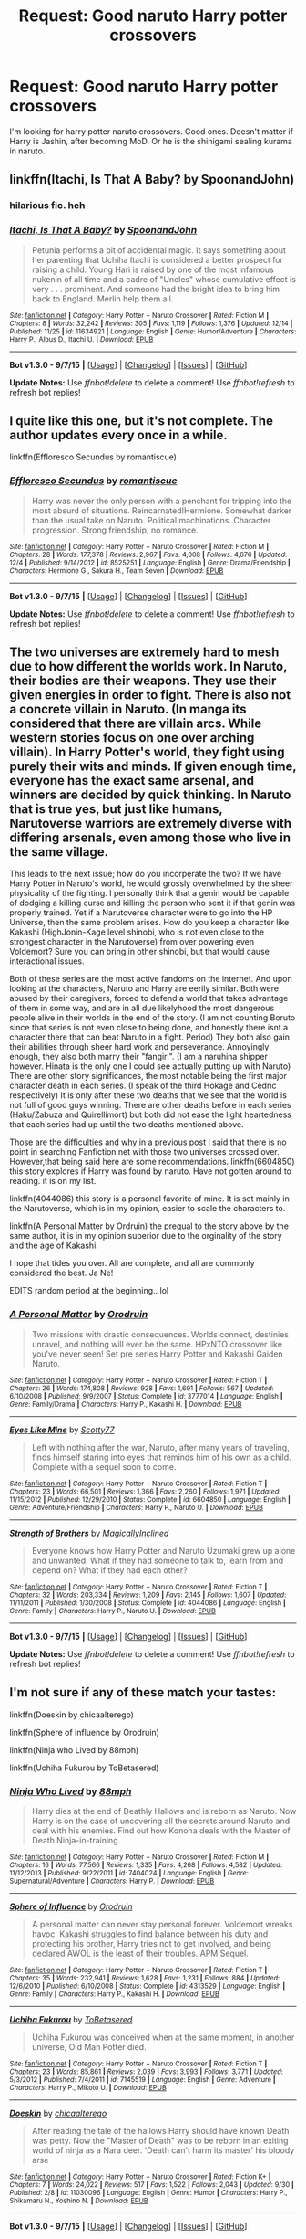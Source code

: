 #+TITLE: Request: Good naruto Harry potter crossovers

* Request: Good naruto Harry potter crossovers
:PROPERTIES:
:Author: srivve
:Score: 6
:DateUnix: 1451561346.0
:DateShort: 2015-Dec-31
:FlairText: Request
:END:
I'm looking for harry potter naruto crossovers. Good ones. Doesn't matter if Harry is Jashin, after becoming MoD. Or he is the shinigami sealing kurama in naruto.


** linkffn(Itachi, Is That A Baby? by SpoonandJohn)
:PROPERTIES:
:Author: jsohp080
:Score: 6
:DateUnix: 1451654360.0
:DateShort: 2016-Jan-01
:END:

*** hilarious fic. heh
:PROPERTIES:
:Author: Zantroy
:Score: 3
:DateUnix: 1451679785.0
:DateShort: 2016-Jan-01
:END:


*** [[http://www.fanfiction.net/s/11634921/1/][*/Itachi, Is That A Baby?/*]] by [[https://www.fanfiction.net/u/7288663/SpoonandJohn][/SpoonandJohn/]]

#+begin_quote
  Petunia performs a bit of accidental magic. It says something about her parenting that Uchiha Itachi is considered a better prospect for raising a child. Young Hari is raised by one of the most infamous nukenin of all time and a cadre of "Uncles" whose cumulative effect is very . . . prominent. And someone had the bright idea to bring him back to England. Merlin help them all.
#+end_quote

^{/Site/: [[http://www.fanfiction.net/][fanfiction.net]] *|* /Category/: Harry Potter + Naruto Crossover *|* /Rated/: Fiction M *|* /Chapters/: 8 *|* /Words/: 32,242 *|* /Reviews/: 305 *|* /Favs/: 1,119 *|* /Follows/: 1,376 *|* /Updated/: 12/14 *|* /Published/: 11/25 *|* /id/: 11634921 *|* /Language/: English *|* /Genre/: Humor/Adventure *|* /Characters/: Harry P., Albus D., Itachi U. *|* /Download/: [[http://www.p0ody-files.com/ff_to_ebook/mobile/makeEpub.php?id=11634921][EPUB]]}

--------------

*Bot v1.3.0 - 9/7/15* *|* [[[https://github.com/tusing/reddit-ffn-bot/wiki/Usage][Usage]]] | [[[https://github.com/tusing/reddit-ffn-bot/wiki/Changelog][Changelog]]] | [[[https://github.com/tusing/reddit-ffn-bot/issues/][Issues]]] | [[[https://github.com/tusing/reddit-ffn-bot/][GitHub]]]

*Update Notes:* Use /ffnbot!delete/ to delete a comment! Use /ffnbot!refresh/ to refresh bot replies!
:PROPERTIES:
:Author: FanfictionBot
:Score: 2
:DateUnix: 1451654369.0
:DateShort: 2016-Jan-01
:END:


** I quite like this one, but it's not complete. The author updates every once in a while.

linkffn(Effloresco Secundus by romantiscue)
:PROPERTIES:
:Author: aexime
:Score: 4
:DateUnix: 1451603050.0
:DateShort: 2016-Jan-01
:END:

*** [[http://www.fanfiction.net/s/8525251/1/][*/Effloresco Secundus/*]] by [[https://www.fanfiction.net/u/1605665/romantiscue][/romantiscue/]]

#+begin_quote
  Harry was never the only person with a penchant for tripping into the most absurd of situations. Reincarnated!Hermione. Somewhat darker than the usual take on Naruto. Political machinations. Character progression. Strong friendship, no romance.
#+end_quote

^{/Site/: [[http://www.fanfiction.net/][fanfiction.net]] *|* /Category/: Harry Potter + Naruto Crossover *|* /Rated/: Fiction M *|* /Chapters/: 28 *|* /Words/: 177,378 *|* /Reviews/: 2,967 *|* /Favs/: 4,008 *|* /Follows/: 4,676 *|* /Updated/: 12/4 *|* /Published/: 9/14/2012 *|* /id/: 8525251 *|* /Language/: English *|* /Genre/: Drama/Friendship *|* /Characters/: Hermione G., Sakura H., Team Seven *|* /Download/: [[http://www.p0ody-files.com/ff_to_ebook/mobile/makeEpub.php?id=8525251][EPUB]]}

--------------

*Bot v1.3.0 - 9/7/15* *|* [[[https://github.com/tusing/reddit-ffn-bot/wiki/Usage][Usage]]] | [[[https://github.com/tusing/reddit-ffn-bot/wiki/Changelog][Changelog]]] | [[[https://github.com/tusing/reddit-ffn-bot/issues/][Issues]]] | [[[https://github.com/tusing/reddit-ffn-bot/][GitHub]]]

*Update Notes:* Use /ffnbot!delete/ to delete a comment! Use /ffnbot!refresh/ to refresh bot replies!
:PROPERTIES:
:Author: FanfictionBot
:Score: 1
:DateUnix: 1451603155.0
:DateShort: 2016-Jan-01
:END:


** The two universes are extremely hard to mesh due to how different the worlds work. In Naruto, their bodies are their weapons. They use their given energies in order to fight. There is also not a concrete villain in Naruto. (In manga its considered that there are villain arcs. While western stories focus on one over arching villain). In Harry Potter's world, they fight using purely their wits and minds. If given enough time, everyone has the exact same arsenal, and winners are decided by quick thinking. In Naruto that is true yes, but just like humans, Narutoverse warriors are extremely diverse with differing arsenals, even among those who live in the same village.

This leads to the next issue; how do you incorperate the two? If we have Harry Potter in Naruto's world, he would grossly overwhelmed by the sheer physicality of the fighting. I personally think that a genin would be capable of dodging a killing curse and killing the person who sent it if that genin was properly trained. Yet if a Narutoverse character were to go into the HP Universe, then the same problem arises. How do you keep a character like Kakashi (HighJonin-Kage level shinobi, who is not even close to the strongest character in the Narutoverse) from over powering even Voldemort? Sure you can bring in other shinobi, but that would cause interactional issues.

Both of these series are the most active fandoms on the internet. And upon looking at the characters, Naruto and Harry are eerily similar. Both were abused by their caregivers, forced to defend a world that takes advantage of them in some way, and are in all due likelyhood the most dangerous people alive in their worlds in the end of the story. (I am not counting Boruto since that series is not even close to being done, and honestly there isnt a character there that can beat Naruto in a fight. Period) They both also gain their abilities through sheer hard work and perseverance. Annoyingly enough, they also both marry their "fangirl". (I am a naruhina shipper however. Hinata is the only one I could see actually putting up with Naruto) There are other story significances, the most notable being the first major character death in each series. (I speak of the third Hokage and Cedric respectively) It is only after these two deaths that we see that the world is not full of good guys winning. There are other deaths before in each series (Haku/Zabuza and Quirellimort) but both did not ease the light heartedness that each series had up until the two deaths mentioned above.

Those are the difficulties and why in a previous post I said that there is no point in searching Fanfiction.net with those two universes crossed over. However,that being said here are some recommendations. linkffn(6604850) this story explores if Harry was found by naruto. Have not gotten around to reading. it is on my list.

linkffn(4044086) this story is a personal favorite of mine. It is set mainly in the Narutoverse, which is in my opinion, easier to scale the characters to.

linkffn(A Personal Matter by Ordruin) the prequal to the story above by the same author, it is in my opinion superior due to the orginality of the story and the age of Kakashi.

I hope that tides you over. All are complete, and all are commonly considered the best. Ja Ne!

EDITS random period at the beginning.. lol
:PROPERTIES:
:Author: Zerokun11
:Score: 5
:DateUnix: 1451652323.0
:DateShort: 2016-Jan-01
:END:

*** [[http://www.fanfiction.net/s/3777014/1/][*/A Personal Matter/*]] by [[https://www.fanfiction.net/u/354735/Orodruin][/Orodruin/]]

#+begin_quote
  Two missions with drastic consequences. Worlds connect, destinies unravel, and nothing will ever be the same. HPxNTO crossover like you've never seen! Set pre series Harry Potter and Kakashi Gaiden Naruto.
#+end_quote

^{/Site/: [[http://www.fanfiction.net/][fanfiction.net]] *|* /Category/: Harry Potter + Naruto Crossover *|* /Rated/: Fiction T *|* /Chapters/: 26 *|* /Words/: 174,808 *|* /Reviews/: 928 *|* /Favs/: 1,691 *|* /Follows/: 567 *|* /Updated/: 6/10/2008 *|* /Published/: 9/9/2007 *|* /Status/: Complete *|* /id/: 3777014 *|* /Language/: English *|* /Genre/: Family/Drama *|* /Characters/: Harry P., Kakashi H. *|* /Download/: [[http://www.p0ody-files.com/ff_to_ebook/mobile/makeEpub.php?id=3777014][EPUB]]}

--------------

[[http://www.fanfiction.net/s/6604850/1/][*/Eyes Like Mine/*]] by [[https://www.fanfiction.net/u/2014341/Scotty77][/Scotty77/]]

#+begin_quote
  Left with nothing after the war, Naruto, after many years of traveling, finds himself staring into eyes that reminds him of his own as a child. Complete with a sequel soon to come.
#+end_quote

^{/Site/: [[http://www.fanfiction.net/][fanfiction.net]] *|* /Category/: Harry Potter + Naruto Crossover *|* /Rated/: Fiction T *|* /Chapters/: 23 *|* /Words/: 66,501 *|* /Reviews/: 1,366 *|* /Favs/: 2,260 *|* /Follows/: 1,971 *|* /Updated/: 11/15/2012 *|* /Published/: 12/29/2010 *|* /Status/: Complete *|* /id/: 6604850 *|* /Language/: English *|* /Genre/: Adventure/Friendship *|* /Characters/: Harry P., Naruto U. *|* /Download/: [[http://www.p0ody-files.com/ff_to_ebook/mobile/makeEpub.php?id=6604850][EPUB]]}

--------------

[[http://www.fanfiction.net/s/4044086/1/][*/Strength of Brothers/*]] by [[https://www.fanfiction.net/u/1166460/MagicallyInclined][/MagicallyInclined/]]

#+begin_quote
  Everyone knows how Harry Potter and Naruto Uzumaki grew up alone and unwanted. What if they had someone to talk to, learn from and depend on? What if they had each other?
#+end_quote

^{/Site/: [[http://www.fanfiction.net/][fanfiction.net]] *|* /Category/: Harry Potter + Naruto Crossover *|* /Rated/: Fiction T *|* /Chapters/: 32 *|* /Words/: 203,334 *|* /Reviews/: 1,209 *|* /Favs/: 2,145 *|* /Follows/: 1,607 *|* /Updated/: 11/11/2011 *|* /Published/: 1/30/2008 *|* /Status/: Complete *|* /id/: 4044086 *|* /Language/: English *|* /Genre/: Family *|* /Characters/: Harry P., Naruto U. *|* /Download/: [[http://www.p0ody-files.com/ff_to_ebook/mobile/makeEpub.php?id=4044086][EPUB]]}

--------------

*Bot v1.3.0 - 9/7/15* *|* [[[https://github.com/tusing/reddit-ffn-bot/wiki/Usage][Usage]]] | [[[https://github.com/tusing/reddit-ffn-bot/wiki/Changelog][Changelog]]] | [[[https://github.com/tusing/reddit-ffn-bot/issues/][Issues]]] | [[[https://github.com/tusing/reddit-ffn-bot/][GitHub]]]

*Update Notes:* Use /ffnbot!delete/ to delete a comment! Use /ffnbot!refresh/ to refresh bot replies!
:PROPERTIES:
:Author: FanfictionBot
:Score: 1
:DateUnix: 1451652349.0
:DateShort: 2016-Jan-01
:END:


** I'm not sure if any of these match your tastes:

linkffn(Doeskin by chicaalterego)

linkffn(Sphere of influence by Orodruin)

linkffn(Ninja who Lived by 88mph)

linkffn(Uchiha Fukurou by ToBetasered)
:PROPERTIES:
:Author: __Pers
:Score: 3
:DateUnix: 1451591863.0
:DateShort: 2015-Dec-31
:END:

*** [[http://www.fanfiction.net/s/7404024/1/][*/Ninja Who Lived/*]] by [[https://www.fanfiction.net/u/3243738/88mph][/88mph/]]

#+begin_quote
  Harry dies at the end of Deathly Hallows and is reborn as Naruto. Now Harry is on the case of uncovering all the secrets around Naruto and deal with his enemies. Find out how Konoha deals with the Master of Death Ninja-in-training.
#+end_quote

^{/Site/: [[http://www.fanfiction.net/][fanfiction.net]] *|* /Category/: Harry Potter + Naruto Crossover *|* /Rated/: Fiction M *|* /Chapters/: 16 *|* /Words/: 77,566 *|* /Reviews/: 1,335 *|* /Favs/: 4,268 *|* /Follows/: 4,582 *|* /Updated/: 11/12/2013 *|* /Published/: 9/22/2011 *|* /id/: 7404024 *|* /Language/: English *|* /Genre/: Supernatural/Adventure *|* /Characters/: Harry P. *|* /Download/: [[http://www.p0ody-files.com/ff_to_ebook/mobile/makeEpub.php?id=7404024][EPUB]]}

--------------

[[http://www.fanfiction.net/s/4313529/1/][*/Sphere of Influence/*]] by [[https://www.fanfiction.net/u/354735/Orodruin][/Orodruin/]]

#+begin_quote
  A personal matter can never stay personal forever. Voldemort wreaks havoc, Kakashi struggles to find balance between his duty and protecting his brother, Harry tries not to get involved, and being declared AWOL is the least of their troubles. APM Sequel.
#+end_quote

^{/Site/: [[http://www.fanfiction.net/][fanfiction.net]] *|* /Category/: Harry Potter + Naruto Crossover *|* /Rated/: Fiction T *|* /Chapters/: 35 *|* /Words/: 232,941 *|* /Reviews/: 1,628 *|* /Favs/: 1,231 *|* /Follows/: 884 *|* /Updated/: 12/6/2010 *|* /Published/: 6/10/2008 *|* /Status/: Complete *|* /id/: 4313529 *|* /Language/: English *|* /Genre/: Family *|* /Characters/: Harry P., Kakashi H. *|* /Download/: [[http://www.p0ody-files.com/ff_to_ebook/mobile/makeEpub.php?id=4313529][EPUB]]}

--------------

[[http://www.fanfiction.net/s/7145519/1/][*/Uchiha Fukurou/*]] by [[https://www.fanfiction.net/u/1541756/ToBetasered][/ToBetasered/]]

#+begin_quote
  Uchiha Fukurou was conceived when at the same moment, in another universe, Old Man Potter died.
#+end_quote

^{/Site/: [[http://www.fanfiction.net/][fanfiction.net]] *|* /Category/: Harry Potter + Naruto Crossover *|* /Rated/: Fiction T *|* /Chapters/: 23 *|* /Words/: 85,861 *|* /Reviews/: 2,039 *|* /Favs/: 3,993 *|* /Follows/: 3,771 *|* /Updated/: 5/3/2012 *|* /Published/: 7/4/2011 *|* /id/: 7145519 *|* /Language/: English *|* /Genre/: Adventure *|* /Characters/: Harry P., Mikoto U. *|* /Download/: [[http://www.p0ody-files.com/ff_to_ebook/mobile/makeEpub.php?id=7145519][EPUB]]}

--------------

[[http://www.fanfiction.net/s/11030096/1/][*/Doeskin/*]] by [[https://www.fanfiction.net/u/2949900/chicaalterego][/chicaalterego/]]

#+begin_quote
  After reading the tale of the hallows Harry should have known Death was petty. Now the "Master of Death" was to be reborn in an exiting world of ninja as a Nara deer. 'Death can't harm its master' his bloody arse
#+end_quote

^{/Site/: [[http://www.fanfiction.net/][fanfiction.net]] *|* /Category/: Harry Potter + Naruto Crossover *|* /Rated/: Fiction K+ *|* /Chapters/: 7 *|* /Words/: 24,022 *|* /Reviews/: 517 *|* /Favs/: 1,522 *|* /Follows/: 2,043 *|* /Updated/: 9/30 *|* /Published/: 2/8 *|* /id/: 11030096 *|* /Language/: English *|* /Genre/: Humor *|* /Characters/: Harry P., Shikamaru N., Yoshino N. *|* /Download/: [[http://www.p0ody-files.com/ff_to_ebook/mobile/makeEpub.php?id=11030096][EPUB]]}

--------------

*Bot v1.3.0 - 9/7/15* *|* [[[https://github.com/tusing/reddit-ffn-bot/wiki/Usage][Usage]]] | [[[https://github.com/tusing/reddit-ffn-bot/wiki/Changelog][Changelog]]] | [[[https://github.com/tusing/reddit-ffn-bot/issues/][Issues]]] | [[[https://github.com/tusing/reddit-ffn-bot/][GitHub]]]

*Update Notes:* Use /ffnbot!delete/ to delete a comment! Use /ffnbot!refresh/ to refresh bot replies!
:PROPERTIES:
:Author: FanfictionBot
:Score: 1
:DateUnix: 1451591909.0
:DateShort: 2015-Dec-31
:END:


** I rather like linkffn(over the hills and far away by the red dragons order)
:PROPERTIES:
:Author: solarwings
:Score: 1
:DateUnix: 1451819666.0
:DateShort: 2016-Jan-03
:END:

*** ffnbot!refresh
:PROPERTIES:
:Author: srivve
:Score: 1
:DateUnix: 1451970724.0
:DateShort: 2016-Jan-05
:END:


*** [[http://www.fanfiction.net/s/2585729/1/][*/Over the Hills and Far Away/*]] by [[https://www.fanfiction.net/u/144910/The-Red-Dragons-Order][/The Red Dragons Order/]]

#+begin_quote
  As if fighting Voldemort wasn't enough, Harry finds out that his grandfather is none other than a certain Sannin named Orochimaru. Oh dear. Harry PotterNaruto xover RR
#+end_quote

^{/Site/: [[http://www.fanfiction.net/][fanfiction.net]] *|* /Category/: Harry Potter + Naruto Crossover *|* /Rated/: Fiction T *|* /Chapters/: 45 *|* /Words/: 228,589 *|* /Reviews/: 2,416 *|* /Favs/: 2,348 *|* /Follows/: 2,082 *|* /Updated/: 7/15/2015 *|* /Published/: 9/19/2005 *|* /Status/: Complete *|* /id/: 2585729 *|* /Language/: English *|* /Genre/: Adventure *|* /Download/: [[http://www.p0ody-files.com/ff_to_ebook/mobile/makeEpub.php?id=2585729][EPUB]]}

--------------

*Bot v1.3.0 - 9/7/15* *|* [[[https://github.com/tusing/reddit-ffn-bot/wiki/Usage][Usage]]] | [[[https://github.com/tusing/reddit-ffn-bot/wiki/Changelog][Changelog]]] | [[[https://github.com/tusing/reddit-ffn-bot/issues/][Issues]]] | [[[https://github.com/tusing/reddit-ffn-bot/][GitHub]]]

*Update Notes:* Use /ffnbot!delete/ to delete a comment! Use /ffnbot!refresh/ to refresh bot replies!
:PROPERTIES:
:Author: FanfictionBot
:Score: 1
:DateUnix: 1451970746.0
:DateShort: 2016-Jan-05
:END:


** [deleted]
:PROPERTIES:
:Score: 0
:DateUnix: 1451574730.0
:DateShort: 2015-Dec-31
:END:

*** There are supposed to be good ones when there are bad ones existing. Stubborn shadow is a good one, for instance. Another fic with Mr. Black as a summon to naruto is also a good one.
:PROPERTIES:
:Author: srivve
:Score: 1
:DateUnix: 1451970795.0
:DateShort: 2016-Jan-05
:END:

**** I guess we both have a different definition of "good".
:PROPERTIES:
:Score: 1
:DateUnix: 1451984555.0
:DateShort: 2016-Jan-05
:END:
